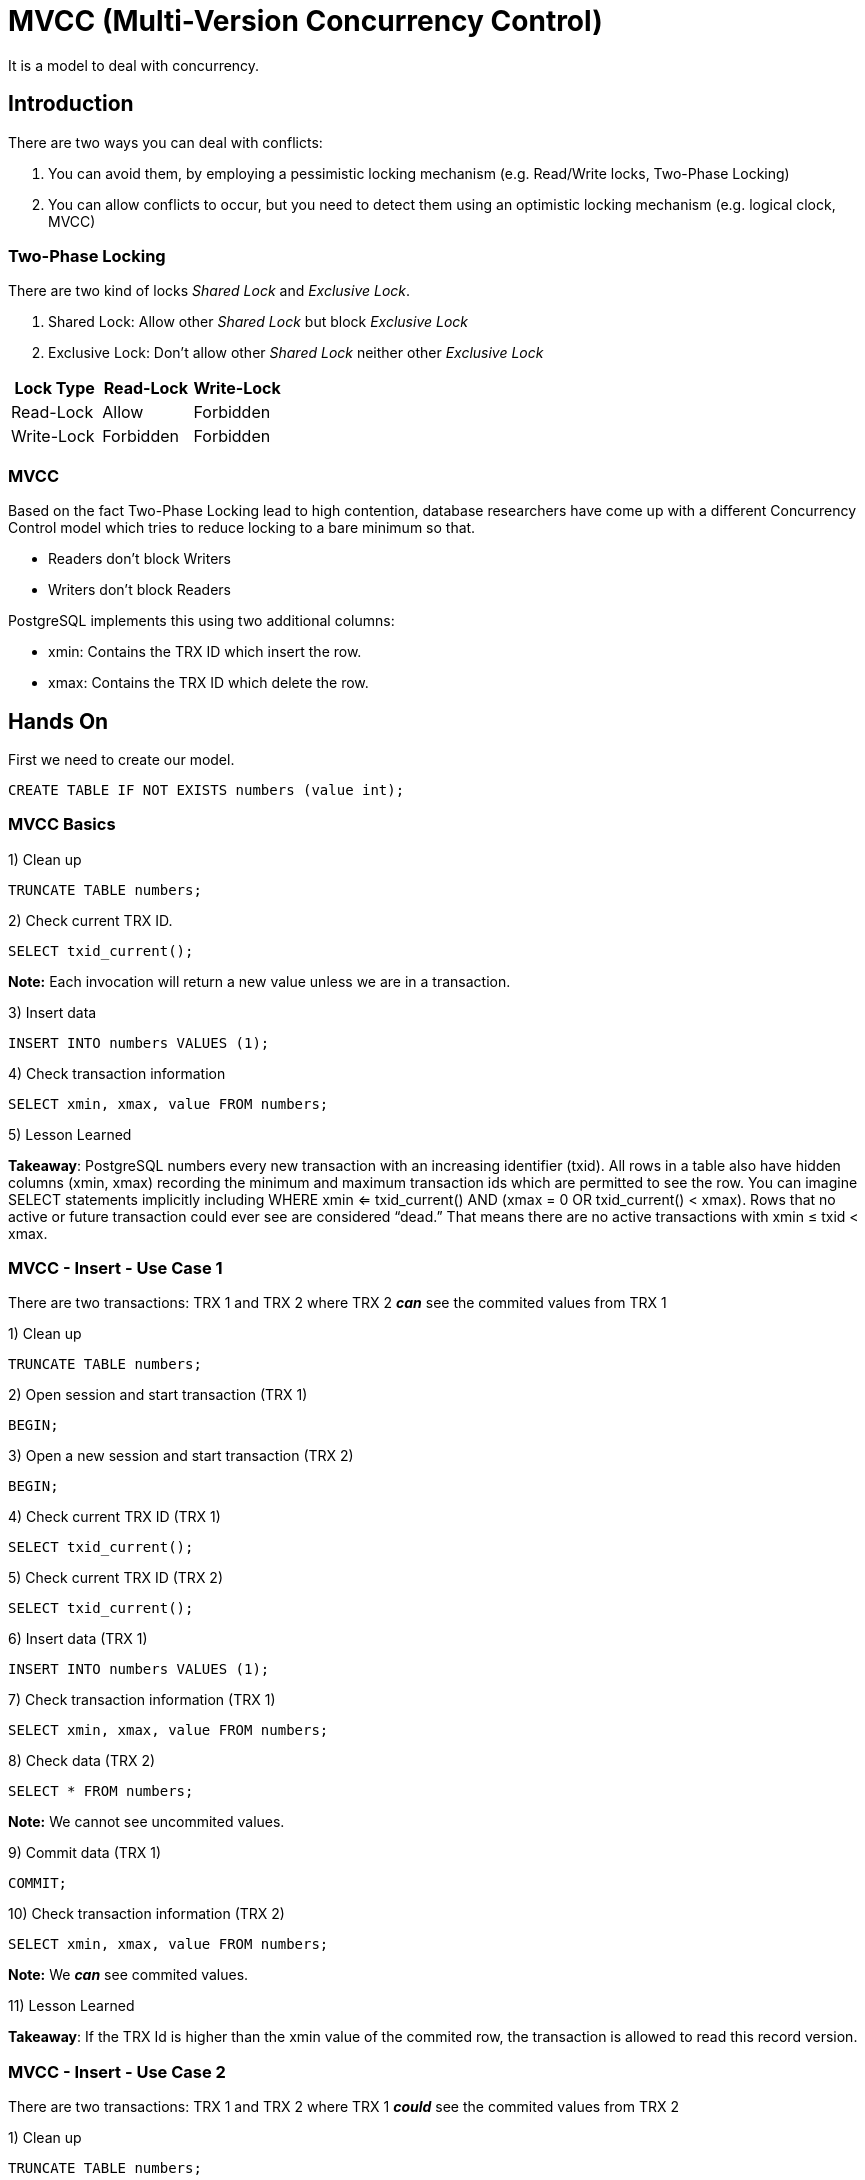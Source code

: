 = MVCC (Multi-Version Concurrency Control)

It is a model to deal with concurrency.

== Introduction

There are two ways you can deal with conflicts:

1. You can avoid them, by employing a pessimistic locking mechanism (e.g. Read/Write locks, Two-Phase Locking)
2. You can allow conflicts to occur, but you need to detect them using an optimistic locking mechanism (e.g. logical clock, MVCC)

=== Two-Phase Locking

There are two kind of locks _Shared Lock_ and _Exclusive Lock_.

1. Shared Lock: Allow other _Shared Lock_ but block _Exclusive Lock_
2. Exclusive Lock: Don't allow other _Shared Lock_ neither other _Exclusive Lock_

[options="header"]
|===
|Lock Type|Read-Lock|Write-Lock
|Read-Lock|Allow|Forbidden
|Write-Lock|Forbidden|Forbidden
|===

=== MVCC

Based on the fact Two-Phase Locking lead to high contention, database researchers have come up with a different Concurrency Control model which tries to reduce locking to a bare minimum so that.

* Readers don’t block Writers
* Writers don’t block Readers

PostgreSQL implements this using two additional columns:

* xmin: Contains the TRX ID which insert the row.
* xmax: Contains the TRX ID which delete the row.

== Hands On

First we need to create our model.

```
CREATE TABLE IF NOT EXISTS numbers (value int);
```

=== MVCC Basics

1) Clean up

```
TRUNCATE TABLE numbers;
```

2) Check current TRX ID.

```
SELECT txid_current();
```

*Note:* Each invocation will return a new value unless we are in a transaction.

3) Insert data

```
INSERT INTO numbers VALUES (1);
```

4) Check transaction information

```
SELECT xmin, xmax, value FROM numbers;
```

5) Lesson Learned

*Takeaway*: PostgreSQL numbers every new transaction with an increasing identifier (txid). All rows in a table also have hidden columns (xmin, xmax) recording the minimum and maximum transaction ids which are permitted to see the row. You can imagine SELECT statements implicitly including WHERE xmin <= txid_current() AND (xmax = 0 OR txid_current() < xmax). Rows that no active or future transaction could ever see are considered “dead.” That means there are no active transactions with xmin ≤ txid < xmax.

=== MVCC - Insert - Use Case 1

There are two transactions: TRX 1 and TRX 2 where TRX 2 *_can_* see the commited values from TRX 1

1) Clean up

```
TRUNCATE TABLE numbers;
```

2) Open session and start transaction (TRX 1)

```
BEGIN;
```

3) Open a new session and start transaction (TRX 2)

```
BEGIN;
```

4) Check current TRX ID (TRX 1)

```
SELECT txid_current();
```

5) Check current TRX ID (TRX 2)

```
SELECT txid_current();
```

6) Insert data (TRX 1)

```
INSERT INTO numbers VALUES (1);
```

7) Check transaction information (TRX 1)

```
SELECT xmin, xmax, value FROM numbers;
```

8) Check data (TRX 2)

```
SELECT * FROM numbers;
```

*Note:* We cannot see uncommited values.

9) Commit data (TRX 1)

```
COMMIT;
```

10) Check transaction information (TRX 2)

```
SELECT xmin, xmax, value FROM numbers;
```

*Note:* We *_can_* see commited values.

11) Lesson Learned

*Takeaway*: If the TRX Id is higher than the xmin value of the commited row, the transaction is allowed to read this record version.

=== MVCC - Insert - Use Case 2

There are two transactions: TRX 1 and TRX 2 where TRX 1 *_could_* see the commited values from TRX 2

1) Clean up

```
TRUNCATE TABLE numbers;
```

2) Open session and start transaction (TRX 1)

```
BEGIN;
```

3) Open a new session and start transaction (TRX 2)

```
BEGIN;
```

4) Check current TRX ID (TRX 1)

```
SELECT txid_current();
```

5) Check current TRX ID (TRX 2)

```
SELECT txid_current();
```

6) Insert data (TRX 2)

```
INSERT INTO numbers VALUES (1);
```

7) Check transaction information (TRX 2)

```
SELECT xmin, xmax, value FROM numbers;
```

8) Check data (TRX 1)

```
SELECT * FROM numbers;
```

*Note:* We cannot see uncommited values.

9) Commit data (TRX 2)

```
COMMIT;
```

10) Check transaction information (TRX 1)

```
SELECT xmin, xmax, value FROM numbers;
```

*Note:* We *_could_* see commited values.

11) Lesson Learned

*Takeaway*: If the TRX Id is lower than the xmin value, then it’s up to the https://www.postgresql.org/docs/9.6/transaction-iso.html[isolation level] to decide if a record should be visible or not.

* READ COMMITTED: The currently executing statement timestamp becomes the lower boundary for row visibility.

* REPEATABLE READ or SERIALIZABLE: All reads are relative to the start timestamp of the currently running transaction.

By default PostgreSQL use _READ COMMITED_ as default isolation level

=== MVCC - Delete - Use Case 1

There are two transactions: TRX 1 and TRX 2 where TRX 2 *_will_* stop seeing row after deletion from TRX 1.

1) Clean up

```
TRUNCATE TABLE numbers;
```

2) Open session and insert data

```
INSERT INTO numbers VALUES (1);
```

3) Start transaction (TRX 1)

```
BEGIN;
```

4) Open a new session and start transaction (TRX 2)

```
BEGIN;
```

5) Check current TRX ID (TRX 1)

```
SELECT txid_current();
```

6) Check current TRX ID (TRX 2)

```
SELECT txid_current();
```

7) Delete data (TRX 1)

```
DELETE FROM numbers;
```

8) Check transaction information (TRX 2)

```
SELECT xmin, xmax, value FROM numbers;
```

*Note:* You can still see the values because TRX 1 was not comitted yet and can see the xmax

9) Commit data (TRX 1)

```
COMMIT;
```

10) Check data (TRX 2)

```
SELECT * FROM numbers;
```

*Note:* We *_cannot_* see deleted rows because there were commited.

11) Lesson Learned

*Takeaway*: If the TRX Id is higher than the xmax value of the commited row, the transaction is not allowed to read this record version anymore.

=== MVCC - Delete - Use Case 2

There are two transactions: TRX 1 and TRX 2 where TRX 1 *_could_* continue seeing row after deletion from TRX 2.

1) Clean up

```
TRUNCATE TABLE numbers;
```

2) Open session and insert data

```
INSERT INTO numbers VALUES (1);
```

3) Open a new session and start transaction (TRX 1)

```
BEGIN;
```

4) Start transaction (TRX 2)

```
BEGIN;
```

5) Check current TRX ID (TRX 1)

```
SELECT txid_current();
```

6) Check current TRX ID (TRX 2)

```
SELECT txid_current();
```

7) Delete data (TRX 1)

```
DELETE FROM numbers;
```

8) Check transaction informacion (TRX 2)

```
SELECT xmin, xmax, value FROM numbers;
```

*Note:* You can still see the values because TRX 1 was not comitted yet and can see the xmax

9) Commit data (TRX 1)

```
COMMIT;
```

10) Check data (TRX 2)

```
SELECT * FROM numbers;
```

*Note:* We *_could_* see deleted rows although there were commited.

11) Lesson Learned

*Takeaway*: If the TRX Id is lower than the xmax value,then it’s up to the isolation level to decide if a record should be visible or not.

* READ COMMITTED: the currently executing statement timestamp becomes the lower boundary for row visibility.

* REPEATABLE READ or SERIALIZABLE: All reads are relative to the start timestamp of the currently running transaction.

=== MVCC - Update

1) Clean up

```
TRUNCATE TABLE numbers;
```

2) Open session and insert data

```
INSERT INTO numbers VALUES (1);
```

3) Start transaction (TRX 1)

```
BEGIN;
```

4) Open a new session and start transaction (TRX 2)

```
BEGIN;
```

5) Check current TRX ID (TRX 1)

```
SELECT txid_current();
```

6) Check current TRX ID (TRX 2)

```
SELECT txid_current();
```

7) Update data (TRX 1)

```
UPDATE numbers SET value = 2;
```

8) Update data (TRX 2)

```
UPDATE numbers SET value = 3;
```

*Note:* Update will be blocked until TRX 1 commit.

9) Open a new session and start transaction (TRX 3)

```
BEGIN;
```

10) Check data (TRX 3)

```
SELECT xmin, xmax, value FROM numbers;
```

11) Commit (TRX 1)

```
COMMIT;
```

12) Check data (TRX 2)

```
SELECT xmin, xmax, value FROM numbers;
```

*Note:* You will see the latest value for this TRX (Value 3)

13) Check data (TRX 3)

```
SELECT xmin, xmax, value FROM numbers;
```

*Note:* You will see the latest commited value (Value 2).

14) Commit (TRX 2)

```
COMMIT;
```

15) Check data (TRX 3)

```
SELECT xmin, xmax, value FROM numbers;
```

*Note:* You will see the latest commited value (Value 3).

16) Lesson Learned

*Takeaway*: When there is an update we can see two operations happening: a DELETE and an INSERT.

1. The previous row version is marked as deleted by setting the xmax value to TRX ID which executed the deletion.

2. A new row version is created which has the xmin value set to TRX ID which executed the deletion.

== MVCC Disadvantages

While the advantages of MVCC are clear it also has some disadvantages.

1. Maintain potentially obsolete records, this is why an UPDATE actually creates a new row and why DELETE doesn’t really remove the row: it merely marks it as deleted and sets the XID values appropriately. As transactions complete, there will be rows in the database that cannot possibly be visible to any future transactions. These are called dead rows.

2. Another problem that comes from MVCC is that transaction IDs can only ever grow so much – they are 32 bits and can “only” support around 4 billion transactions. When the XID reaches its max, it will wraparound and start back at zero. Suddenly all rows appear to be in future transactions, and no new transactions would have visibility into those rows.

3. Maintain Indexes this is also related to DELETE strategy which lead to maintain multiples indexes entries for obsolete rows

All these drawbacks are solved with _link:Vacuum.adoc[AUTOVACUUM]_ and Postgres comes with an auto_vacuum daemon that will run at a configurable frequency. Also use another technique called _link:HOT.adoc[HOT] (Heap Only Tuple)_ to deal cope with indexes in MVCC.